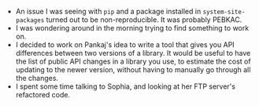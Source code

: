 #+BEGIN_COMMENT
.. title: Recurse Center, 2014-08-12
.. slug: recurse-center-2014-08-12
.. date: 2014-08-13 10:30:30 UTC-04:00
.. tags: python, recursecenter
.. link:
.. description:
.. type: text
.. category: recursecenter-checkins
#+END_COMMENT


- An issue I was seeing with ~pip~ and a package installed in
  ~system-site-packages~ turned out to be non-reproducible.  It was probably
  PEBKAC.
- I was wondering around in the morning trying to find something to work on.
- I decided to work on Pankaj's idea to write a tool that gives you API
  differences between two versions of a library.  It would be useful to have
  the list of public API changes in a library you use, to estimate the cost of
  updating to the newer version, without having to manually go through all the
  changes.
- I spent some time talking to Sophia, and looking at her FTP server's
  refactored code.
